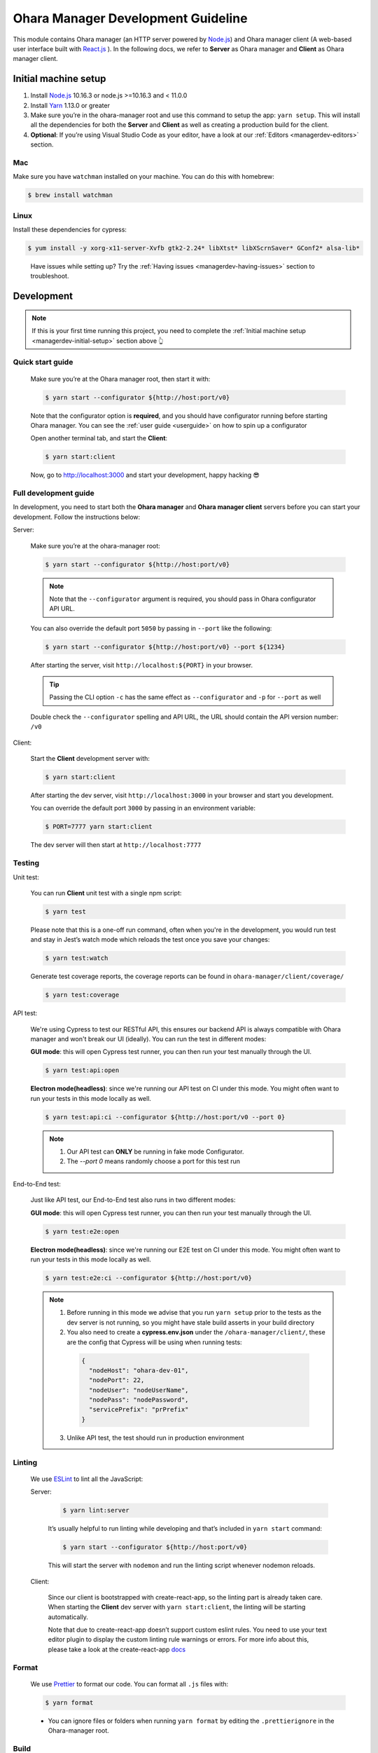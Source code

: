 ..
.. Copyright 2019 is-land
..
.. Licensed under the Apache License, Version 2.0 (the "License");
.. you may not use this file except in compliance with the License.
.. You may obtain a copy of the License at
..
..     http://www.apache.org/licenses/LICENSE-2.0
..
.. Unless required by applicable law or agreed to in writing, software
.. distributed under the License is distributed on an "AS IS" BASIS,
.. WITHOUT WARRANTIES OR CONDITIONS OF ANY KIND, either express or implied.
.. See the License for the specific language governing permissions and
.. limitations under the License.
..

.. _managerdev:

Ohara Manager Development Guideline
===================================

This module contains Ohara manager (an HTTP server powered by
`Node.js <https://nodejs.org/en/>`__) and Ohara manager client (A
web-based user interface built with `React.js <https://reactjs.org/>`__
). In the following docs, we refer to **Server** as Ohara manager and
**Client** as Ohara manager client.

.. _managerdev-initial-setup:

Initial machine setup
---------------------

1. Install `Node.js <https://nodejs.org/en/>`__ 10.16.3 or node.js >=10.16.3 and < 11.0.0

2. Install `Yarn <https://yarnpkg.com/en/docs/install#mac-stable>`__
   1.13.0 or greater

3. Make sure you’re in the ohara-manager root and use this command to
   setup the app: ``yarn setup``. This will install all the dependencies
   for both the **Server** and **Client** as well as creating a
   production build for the client.

4. **Optional**: If you’re using Visual Studio Code as your editor, have
   a look at our :ref:`Editors <managerdev-editors>` section.

.. _managerdev-mac:

Mac
^^^

Make sure you have ``watchman`` installed on your machine. You can do
this with homebrew:

.. code-block:: console

   $ brew install watchman

Linux
^^^^^

Install these dependencies for cypress:

.. code-block:: console

  $ yum install -y xorg-x11-server-Xvfb gtk2-2.24* libXtst* libXScrnSaver* GConf2* alsa-lib*

..

   Have issues while setting up? Try the :ref:`Having issues <managerdev-having-issues>` section to troubleshoot.

Development
-----------

.. note::
  If this is your first time running this project, you need to complete
  the :ref:`Initial machine setup <managerdev-initial-setup>` section above 👆

Quick start guide
^^^^^^^^^^^^^^^^^

  Make sure you’re at the Ohara manager root, then start it with:

  .. code-block:: console

    $ yarn start --configurator ${http://host:port/v0}


  Note that the configurator option is **required**, and you should have
  configurator running before starting Ohara manager. You can see the
  :ref:`user guide <userguide>` on how to spin up a configurator


  Open another terminal tab, and start the **Client**:

  .. code-block:: console

    $ yarn start:client

  Now, go to http://localhost:3000 and start your development, happy
  hacking 😎

Full development guide
^^^^^^^^^^^^^^^^^^^^^^

In development, you need to start both the **Ohara manager** and **Ohara
manager client** servers before you can start your development. Follow
the instructions below:

Server:

  Make sure you’re at the ohara-manager root:

  .. code-block:: console

     $ yarn start --configurator ${http://host:port/v0}

  .. note::
    Note that the ``--configurator`` argument is required, you should
    pass in Ohara configurator API URL.

  You can also override the default port ``5050`` by passing in ``--port``
  like the following:

  .. code-block:: console

    $ yarn start --configurator ${http://host:port/v0} --port ${1234}

  After starting the server, visit ``http://localhost:${PORT}`` in your
  browser.

  .. tip::
    Passing the CLI option ``-c`` has the same effect as ``--configurator`` and ``-p`` for ``--port`` as well

  Double check the ``--configurator`` spelling and API URL, the URL should
  contain the API version number: ``/v0``

Client:

  Start the **Client** development server with:

  .. code-block:: console

    $ yarn start:client

  After starting the dev server, visit ``http://localhost:3000`` in your browser and start you development.

  You can override the default port ``3000`` by passing in an environment variable:

  .. code-block:: console

    $ PORT=7777 yarn start:client

  The dev server will then start at ``http://localhost:7777``

Testing
^^^^^^^

Unit test:
  
  You can run **Client** unit test with a single npm script:

  .. code-block:: console

    $ yarn test

  Please note that this is a one-off run command, often when you're in the development, you would run test and stay in Jest’s watch mode which reloads the test once you save your changes:

  .. code-block:: console

    $ yarn test:watch

  Generate test coverage reports, the coverage reports can be found in ``ohara-manager/client/coverage/``

  .. code-block:: console

    $ yarn test:coverage


API test:

  We're using Cypress to test our RESTful API, this ensures our backend API is always compatible with Ohara
  manager and won't break our UI (ideally). You can run the test in different modes:

  **GUI mode**: this will open Cypress test runner, you can then run your test manually through the UI.
   
  .. code-block:: console

    $ yarn test:api:open

  **Electron mode(headless)**: since we're running our API test on CI under this mode. You might often want
  to run your tests in this mode locally as well.

  .. code-block:: console

    $ yarn test:api:ci --configurator ${http://host:port/v0 --port 0}
  
  .. note::
    1. Our API test can **ONLY** be running in fake mode Configurator.
    2. The `--port 0` means randomly choose a port for this test run

End-to-End test:

  Just like API test, our End-to-End test also runs in two different modes:

  **GUI mode**: this will open Cypress test runner, you can then run your test manually through the UI.

  .. code-block:: console

    $ yarn test:e2e:open

  **Electron mode(headless)**: since we're running our E2E test on CI under this mode. You might often want
  to run your tests in this mode locally as well.

  .. code-block:: console

    $ yarn test:e2e:ci --configurator ${http://host:port/v0}

  .. note::
    1. Before running in this mode we advise that you run ``yarn setup`` prior to the tests as
       the dev server is not running, so you might have stale build asserts in your build directory

    2. You also need to create a **cypress.env.json** under the ``/ohara-manager/client/``, these are the config
       that Cypress will be using when running tests:

      .. code-block:: json

        {
          "nodeHost": "ohara-dev-01",
          "nodePort": 22,
          "nodeUser": "nodeUserName",
          "nodePass": "nodePassword",
          "servicePrefix": "prPrefix"
        }
    
    3. Unlike API test, the test should run in production environment 

Linting
^^^^^^^

  We use `ESLint <https://github.com/eslint/eslint>`__ to lint all the JavaScript:

  Server:

    .. code-block:: console

      $ yarn lint:server

    It’s usually helpful to run linting while developing and that’s included in ``yarn start`` command:

    .. code-block:: console

      $ yarn start --configurator ${http://host:port/v0}

    This will start the server with ``nodemon`` and run the linting script whenever nodemon reloads.

  Client:

    Since our client is bootstrapped with create-react-app, so the linting
    part is already taken care. When starting the **Client** dev server with
    ``yarn start:client``, the linting will be starting automatically.

    Note that due to create-react-app doesn’t support custom eslint rules.
    You need to use your text editor plugin to display the custom linting
    rule warnings or errors. For more info about this, please take a look at
    the create-react-app
    `docs <https://facebook.github.io/create-react-app/docs/setting-up-your-editor#displaying-lint-output-in-the-editor>`__


Format
^^^^^^

  We use `Prettier <https://github.com/prettier/prettier>`__ to format our
  code. You can format all ``.js`` files with:

  .. code-block:: console

    $ yarn format

  - You can ignore files or folders when running ``yarn format`` by
    editing the ``.prettierignore`` in the Ohara-manager root.

Build
^^^^^

  **Note that this step is only required for the Client NOT THE SERVER**

  You can get production-ready static files by using the following command:

  .. code-block:: console

    $ yarn build

  .. note::
     These static files will be built and put into the **/ohara-manager/client/build** directory.


Ohara manager image
^^^^^^^^^^^^^^^^^^^

  Run the following command to get the production ready build of both the
  **Server** and **Client**.

  .. code-block:: console

    $ yarn setup

  After the build, copy/use these files and directories to the destination
  directory (Note this step is automatically done by Ohara-assembly
  module):

  -  start.js
  -  config.js
  -  client – only build directory is needed

     -  build

  -  constants
  -  node_modules
  -  routes
  -  utils

  .. note::
     Note that if you add new files or dirs to the **Server** or
     **Client** and these files and dirs are required for production
     build, please list that file in the above list as well as editing the
     gradle file under ``ohara/ohara-assembly/build.gradle``. **Skipping
     this step will cause production build failed!**

  **From the Ohara manager project root**, use the following command to
  start the manager:

  .. code-block:: console

    $ yarn start:prod --configurator ${http://host:port/v0}


CI server integration
^^^^^^^^^^^^^^^^^^^^^

  In order to run tests on Jenkins, Ohara manager provides a few npm scripts that are used in Gradle, these scripts generate test reports in `/ohara-manager/test-reports` which can be consumed by Jenkins to determine if a test passes or not, you will sometimes need to run these commands locally if you edit related npm scripts in Ohara manager or want to reproduce fail build on CI: 

  Unit test:

    .. code-block:: console

      $ gradle test

    -  Run **Client**'s unit tests. The test reports can be found in ``ohara-manager/test-reports/``

  API test:

    .. code-block:: console

      $ gradle api -Pohara.manager.api.configurator=${http://host:port/v0}

  End-to-End test:

    .. code-block:: console

      $ gradle e2e -Pohara.manager.e2e.port=5050 -Pohara.manager.e2e.configurator=${http://host:port/v0}-Pohara.manager.e2e.nodeHost=${slaveNodeName} -Pohara.manager.e2e.nodePort=${slaveNodePort} -Pohara.manager.e2e.nodeUser=${slaveNodeUsername} -Pohara.manager.e2e.nodePass=${slaveNodePassword} -Pohara.it.container.prefix=${pullRequestNumber}

  Let's take a close look at these options:
    - ``-Pohara.manager.e2e.port=5050``: start Ohara manager at this port in the test run
    - ``-Pohara.manager.e2e.configurator=${http://host:port/v0}``: Configurator URL, Ohara manager will hit this API endpoint when running test
    - ``-Pohara.manager.e2e.nodeHost=${slaveNodeName}``: K8s' slave node, the services started in the test will be deploy on this node
    - ``-Pohara.manager.e2e.nodePort=${slaveNodePort}``: port of the given node
    - ``-Pohara.manager.e2e.nodeUser=${slaveNodeUsername}``: username of the given node
    - ``-Pohara.manager.e2e.nodePass=${slaveNodePassword}``: password of the given node
    - ``-Pohara.it.container.prefix=${pullRequestNumber}``: pull request number of this test run, this prefix is used by Jenkins to do the cleanup after the test is done
  
  There are more gradle tasks that are not listed in the above, you can view them in ``/ohara-manager/build.gradle``

Clean
^^^^^

  Clean up all running processes, removing ``test-reports/`` in the
  **Server** and ``/build`` directory in the **Client**:

  .. code-block:: console

    $ yarn clean

  Clean all running processes started with node.js

  .. code-block:: console

    $ yarn clean:process

  This is useful when you want to kill all node.js processes

Prepush
^^^^^^^

  We also provide a npm script to run Client's unit test, linting, and format all the JavaScript files with.
  **Ideally, you'd run this before pushing your code to the remote repo:**

  .. code-block:: console

    $ yarn prepush

.. _managerdev-editors:

Editors
-------

  We highly recommend that you use `Visual Studio Code <https://code.visualstudio.com/>`__ (vscode for short) to edit
  and author Ohara manager code.

  **Recommend vscode settings**

  .. code:: json

     {
       "editor.tabSize": 2,
       "editor.formatOnSave": true,
       "editor.formatOnSaveTimeout": 2000,
       "editor.tabCompletion": true,
       "emmet.triggerExpansionOnTab": true,
       "emmet.includeLanguages": {
         "javascript": "javascriptreact",
         "markdown": "html"
       },
       "search.exclude": {
         "**/node_modules": true,
         "**/bower_components": true,
         "**/coverage": true
       },
       "javascript.updateImportsOnFileMove.enabled": "always",
       "eslint.workingDirectories": [
          "./client",
        ]
     }

  **Recommend extensions**

  -  `ESLint <https://marketplace.visualstudio.com/items?itemName=dbaeumer.vscode-eslint>`__
     - install this so vscode can display linting errors right in the
     editor
  -  `vscode-styled-components <https://marketplace.visualstudio.com/items?itemName=jpoissonnier.vscode-styled-components>`__
     - syntax highlighting support for `styled
     component <https://github.com/styled-components/styled-components>`__
  -  `Prettier - Code
     formatter <https://marketplace.visualstudio.com/items?itemName=esbenp.prettier-vscode>`__
     - code formatter, it consumes the config in ``.prettierrc``
  -  `DotENV <https://marketplace.visualstudio.com/items?itemName=mikestead.dotenv>`__
     - ``.env`` file syntax highlighting support
  -  `Color
     Highlight <https://marketplace.visualstudio.com/items?itemName=naumovs.color-highlight>`__
     - Highlight web colors in VSCode


Switch different version of Node.js
-----------------------------------

  Oftentimes you would need to switch between different Node.js versions
  for debugging. There’s a handy npm package that can reduce the pain of
  managing different version of Node.js on your machine:

  First, let’s install this package ``n``, note that we're installing it globally
  so it's can be used throughout your projects

  .. code-block:: console

    $ npm install -g n # or yarn global add n

  Second, let’s use ``n`` to install a specific version of Node.js:

  .. code-block:: console

    $ n 8.16.0

  .. note::
     After the specific version is installed, ``n`` will switch your
     active Node.js version to it

  You can switch between versions that you have previously installed on
  your machine with ``n``, an interactive prompt will be displayed and you
  can easily choose a Node.js version form it

  .. code-block:: console

    $ n # Yep, just type n in your terminal...,

  For more info, you can read the `docs <https://github.com/tj/n>`__ here.

.. _managerdev-having-issues:

Having issues?
--------------

  -  **Got an error while starting up the server: Error: Cannot find module ${module-name}**

     If you’re running into this, it’s probably that this module is not
     correctly installed on your machine. You can fix this by simply run:

     .. code-block:: console

         $ yarn # If this doesn't work, try `yarn add ${module-name}`

     After the installation is completed, start the server again.

  -  **Got an error while starting up the server or client on a Linux machine: ENOSPC**

     You can run this command to increase the limit on the number of files
     Linux will watch. Read more
     `here <https://github.com/guard/listen/wiki/Increasing-the-amount-of-inotify-watchers#the-technical-details>`__.

     .. code-block:: console

        $ echo fs.inotify.max_user_watches=524288 | sudo tee -a /etc/sysctl.conf && sudo sysctl -p.

  -  **Node.js processes cannot be stopped even after using kill -9**

     We’re using ``forever`` to start our node.js servers on CI, and
     ``nodemon`` while in development, so you need to use the following
     commands to kill them. ``kill -9`` or ``fuser`` might not work as you
     expected.

     use ``yarn clean:processes`` command or ``pkill node`` to kill all the node.js processes

  -  **While running test in jest’s watch modal, an error is thrown**

     ::

        Error watching file for changes: EMFILE

     Try installing ``watchman`` for your mac with the :ref:`instruction <managerdev-mac>`

     For more info: https://github.com/facebook/jest/issues/1767

  -  **Ohara manager is not able to connect to Configurator**

     And I’m seeing something like:

     ::

        --configurator: we're not able to connect to ${http://host:port/v0}

        Please make sure your Configurator is running at ${http://host:port/v0}

        [nodemon] app crashed - waiting for file changes before starting...

     This could happen due to several factors:

     -  **Configurator hasn’t fully started yet**: after you start the
        configurator container. The container needs some time to fully
        initialize the service. This usually takes about a minute or so.
        And as we’re doing the API check by hitting the real API in Ohara
        manager. This results to the error in the above.

     -  **You’re not using the correct IP in Manager container**: if you
        start a configurator container in your local as well as a manager.
        You should specify an IP instead of something like localhost in:
        –configurator http://localhost:12345/v0 This won’t work as the
        manager is started in the container so it won’t be able to connect
        to the configurator without a real IP

     -  **As we mentioned in the previous sections. Please double check
        your configurator URL spelling. This is usually the cause of the
        above-mentioned error**
